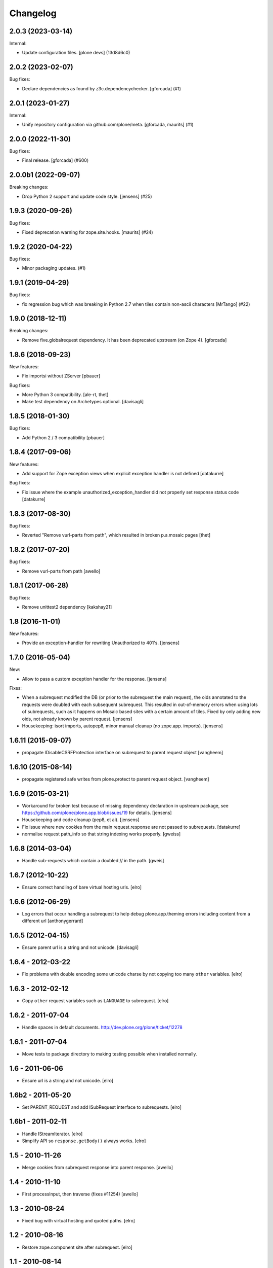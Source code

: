 Changelog
=========

.. You should *NOT* be adding new change log entries to this file.
   You should create a file in the news directory instead.
   For helpful instructions, please see:
   https://github.com/plone/plone.releaser/blob/master/ADD-A-NEWS-ITEM.rst

.. towncrier release notes start

2.0.3 (2023-03-14)
------------------

Internal:


- Update configuration files.
  [plone devs] (13d8d6c0)


2.0.2 (2023-02-07)
------------------

Bug fixes:


- Declare dependencies as found by z3c.dependencychecker.
  [gforcada] (#1)


2.0.1 (2023-01-27)
------------------

Internal:


- Unify repository configuration via github.com/plone/meta.
  [gforcada, maurits] (#1)


2.0.0 (2022-11-30)
------------------

Bug fixes:


- Final release.
  [gforcada] (#600)


2.0.0b1 (2022-09-07)
--------------------

Breaking changes:


- Drop Python 2 support and update code style.
  [jensens] (#25)


1.9.3 (2020-09-26)
------------------

Bug fixes:


- Fixed deprecation warning for zope.site.hooks.
  [maurits] (#24)


1.9.2 (2020-04-22)
------------------

Bug fixes:


- Minor packaging updates. (#1)


1.9.1 (2019-04-29)
------------------

Bug fixes:


- fix regression bug which was breaking in Python 2.7 when tiles contain non-ascii characters [MrTango] (#22)


1.9.0 (2018-12-11)
------------------

Breaking changes:

- Remove five.globalrequest dependency.
  It has been deprecated upstream (on Zope 4).
  [gforcada]


1.8.6 (2018-09-23)
------------------

New features:

- Fix importsi without ZServer
  [pbauer]

Bug fixes:

- More Python 3 compatibility.
  [ale-rt, thet]

- Make test dependency on Archetypes optional.
  [davisagli]


1.8.5 (2018-01-30)
------------------

Bug fixes:

- Add Python 2 / 3 compatibility
  [pbauer]


1.8.4 (2017-09-06)
------------------

New features:

- Add support for Zope exception views when explicit exception handler
  is not defined
  [datakurre]

Bug fixes:

- Fix issue where the example unauthorized_exception_handler did
  not properly set response status code
  [datakurre]


1.8.3 (2017-08-30)
------------------

Bug fixes:

- Reverted "Remove vurl-parts from path", which resulted in broken p.a.mosaic pages
  [thet]


1.8.2 (2017-07-20)
------------------

Bug fixes:

- Remove vurl-parts from path
  [awello]


1.8.1 (2017-06-28)
------------------

Bug fixes:

- Remove unittest2 dependency
  [kakshay21]


1.8 (2016-11-01)
----------------

New features:

- Provide an exception-handler for rewriting Unauthorized to 401's.
  [jensens]


1.7.0 (2016-05-04)
------------------

New:

- Allow to pass a custom exception handler for the response.
  [jensens]

Fixes:

- When a subrequest modified the DB (or prior to the subrequest the main request),
  the oids annotated to the requests were doubled with each subsequent subrequest.
  This resulted in out-of-memory errors when using lots of subrequests,
  such as it happens on Mosaic based sites with a certain amount of tiles.
  Fixed by only adding new oids, not already known by parent request.
  [jensens]

- Housekeeping: isort imports, autopep8, minor manual cleanup (no zope.app. imports).
  [jensens]


1.6.11 (2015-09-07)
-------------------

- propagate IDisableCSRFProtection interface on subrequest to parent request object
  [vangheem]


1.6.10 (2015-08-14)
-------------------

- propagate registered safe writes from plone.protect to parent request object.
  [vangheem]


1.6.9 (2015-03-21)
------------------

- Workaround for broken test because of missing dependency declaration in
  upstream package, see https://github.com/plone/plone.app.blob/issues/19
  for details.
  [jensens]

- Housekeeping and code cleanup (pep8, et al).
  [jensens]

- Fix issue where new cookies from the main request.response are not passed to
  subrequests.
  [datakurre]

- normalise request path_info so that string indexing works properly.
  [gweiss]


1.6.8 (2014-03-04)
------------------
- Handle sub-requests which contain a doubled // in the path.
  [gweis]

1.6.7 (2012-10-22)
------------------

- Ensure correct handling of bare virtual hosting urls.
  [elro]

1.6.6 (2012-06-29)
------------------

- Log errors that occur handling a subrequest to help debug plone.app.theming
  errors including content from a different url
  [anthonygerrard]

1.6.5 (2012-04-15)
------------------

- Ensure parent url is a string and not unicode.
  [davisagli]

1.6.4 - 2012-03-22
------------------

- Fix problems with double encoding some unicode charse by not copying too
  many ``other`` variables.
  [elro]

1.6.3 - 2012-02-12
------------------

- Copy ``other`` request variables such as ``LANGUAGE`` to subrequest.
  [elro]

1.6.2 - 2011-07-04
------------------

- Handle spaces in default documents. http://dev.plone.org/plone/ticket/12278

1.6.1 - 2011-07-04
------------------

- Move tests to package directory to making testing possible when installed
  normally.

1.6 - 2011-06-06
----------------

- Ensure url is a string and not unicode.
  [elro]

1.6b2 - 2011-05-20
------------------

- Set PARENT_REQUEST and add ISubRequest interface to subrequests.
  [elro]

1.6b1 - 2011-02-11
------------------

- Handle IStreamIterator.
  [elro]

- Simplify API so ``response.getBody()`` always works.
  [elro]

1.5 - 2010-11-26
----------------

- Merge cookies from subrequest response into parent response.
  [awello]

1.4 - 2010-11-10
----------------

- First processInput, then traverse (fixes #11254)
  [awello]

1.3 - 2010-08-24
----------------

- Fixed bug with virtual hosting and quoted paths.
  [elro]

1.2 - 2010-08-16
----------------

- Restore zope.component site after subrequest.
  [elro]

1.1 - 2010-08-14
----------------

- Virtual hosting, relative url and error response support.
  [elro]

1.0 - 2010-07-28
----------------

- Initial release.
  [elro]
